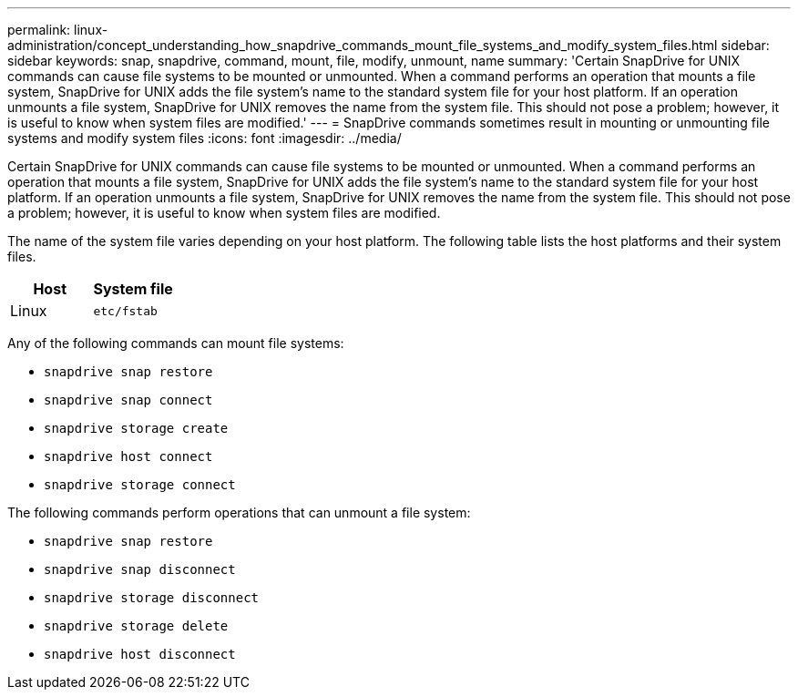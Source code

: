 ---
permalink: linux-administration/concept_understanding_how_snapdrive_commands_mount_file_systems_and_modify_system_files.html
sidebar: sidebar
keywords: snap, snapdrive, command, mount, file, modify, unmount, name
summary: 'Certain SnapDrive for UNIX commands can cause file systems to be mounted or unmounted. When a command performs an operation that mounts a file system, SnapDrive for UNIX adds the file system’s name to the standard system file for your host platform. If an operation unmounts a file system, SnapDrive for UNIX removes the name from the system file. This should not pose a problem; however, it is useful to know when system files are modified.'
---
= SnapDrive commands sometimes result in mounting or unmounting file systems and modify system files
:icons: font
:imagesdir: ../media/

[.lead]
Certain SnapDrive for UNIX commands can cause file systems to be mounted or unmounted. When a command performs an operation that mounts a file system, SnapDrive for UNIX adds the file system's name to the standard system file for your host platform. If an operation unmounts a file system, SnapDrive for UNIX removes the name from the system file. This should not pose a problem; however, it is useful to know when system files are modified.

The name of the system file varies depending on your host platform. The following table lists the host platforms and their system files.

[options="header"]
|===
a|
*Host*|*System file*

a|
Linux
a|
`etc/fstab`
|===
Any of the following commands can mount file systems:

* `snapdrive snap restore`
* `snapdrive snap connect`
* `snapdrive storage create`
* `snapdrive host connect`
* `snapdrive storage connect`

The following commands perform operations that can unmount a file system:

* `snapdrive snap restore`
* `snapdrive snap disconnect`
* `snapdrive storage disconnect`
* `snapdrive storage delete`
* `snapdrive host disconnect`
